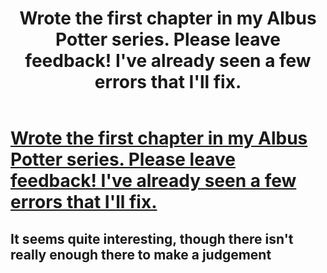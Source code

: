 #+TITLE: Wrote the first chapter in my Albus Potter series. Please leave feedback! I've already seen a few errors that I'll fix.

* [[https://m.fanfiction.net/u/4065981/?a=s][Wrote the first chapter in my Albus Potter series. Please leave feedback! I've already seen a few errors that I'll fix.]]
:PROPERTIES:
:Author: AlbusP
:Score: 2
:DateUnix: 1401537655.0
:DateShort: 2014-May-31
:FlairText: Promotion
:END:

** It seems quite interesting, though there isn't really enough there to make a judgement
:PROPERTIES:
:Score: 1
:DateUnix: 1401620074.0
:DateShort: 2014-Jun-01
:END:
